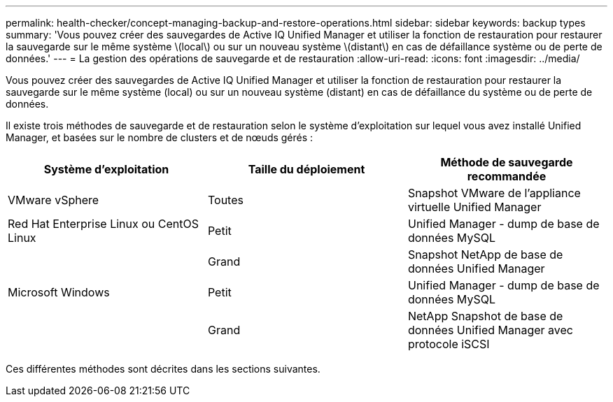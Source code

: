 ---
permalink: health-checker/concept-managing-backup-and-restore-operations.html 
sidebar: sidebar 
keywords: backup types 
summary: 'Vous pouvez créer des sauvegardes de Active IQ Unified Manager et utiliser la fonction de restauration pour restaurer la sauvegarde sur le même système \(local\) ou sur un nouveau système \(distant\) en cas de défaillance système ou de perte de données.' 
---
= La gestion des opérations de sauvegarde et de restauration
:allow-uri-read: 
:icons: font
:imagesdir: ../media/


[role="lead"]
Vous pouvez créer des sauvegardes de Active IQ Unified Manager et utiliser la fonction de restauration pour restaurer la sauvegarde sur le même système (local) ou sur un nouveau système (distant) en cas de défaillance du système ou de perte de données.

Il existe trois méthodes de sauvegarde et de restauration selon le système d'exploitation sur lequel vous avez installé Unified Manager, et basées sur le nombre de clusters et de nœuds gérés :

[cols="3*"]
|===
| Système d'exploitation | Taille du déploiement | Méthode de sauvegarde recommandée 


 a| 
VMware vSphere
 a| 
Toutes
 a| 
Snapshot VMware de l'appliance virtuelle Unified Manager



 a| 
Red Hat Enterprise Linux ou CentOS Linux
 a| 
Petit
 a| 
Unified Manager - dump de base de données MySQL



 a| 
 a| 
Grand
 a| 
Snapshot NetApp de base de données Unified Manager



 a| 
Microsoft Windows
 a| 
Petit
 a| 
Unified Manager - dump de base de données MySQL



 a| 
 a| 
Grand
 a| 
NetApp Snapshot de base de données Unified Manager avec protocole iSCSI

|===
Ces différentes méthodes sont décrites dans les sections suivantes.
